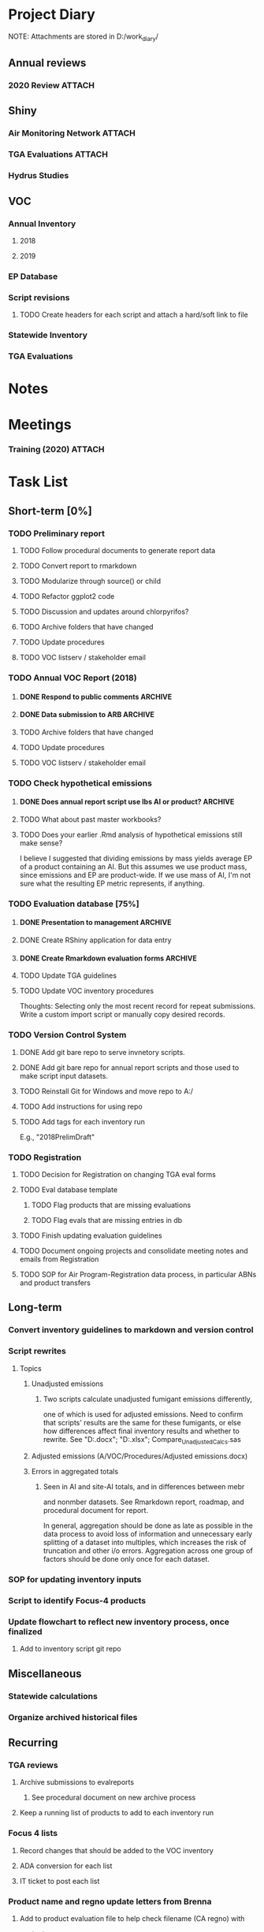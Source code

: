 * Project Diary
NOTE: Attachments are stored in D:/work_diary/
** Annual reviews
*** 2020 Review                                                    :ATTACH:
:PROPERTIES:
:ID:       86557cec-5a38-445e-850b-249dfa3c9a70
:END:
** Shiny
*** Air Monitoring Network                                         :ATTACH:
:PROPERTIES:
:ID:       24b96dcf-fce4-41ea-8f23-f6a459759570
:END:
*** TGA Evaluations                                                :ATTACH:
:PROPERTIES:
:ID:       7b3f0438-8bdc-4314-97ca-df5aa673e949
:END:
*** Hydrus Studies
** VOC
*** Annual Inventory
**** 2018
:PROPERTIES:
:DIR:      ../../../../../../../mnt/d/em/voc/18VOC/
:END:
**** 2019
:PROPERTIES:
:DIR:      ../../../../../../../mnt/d/em/VOC/19VOC/
:END:
*** EP Database
*** Script revisions
**** TODO Create headers for each script and attach a hard/soft link to file
*** Statewide Inventory
:PROPERTIES:
:DIR:      ../../../../../../../mnt/d/_Statewide/
:END:
*** TGA Evaluations

* Notes
* Meetings
*** Training (2020)                                                :ATTACH:
:PROPERTIES:
:ID:       9463d369-5f20-46bb-a474-a9b5b0a3b416
:END:
* Task List
** Short-term [0%]
*** TODO Preliminary report
**** TODO Follow procedural documents to generate report data
**** TODO Convert report to rmarkdown
**** TODO Modularize through source() or child
**** TODO Refactor ggplot2 code
**** TODO Discussion and updates around chlorpyrifos?
**** TODO Archive folders that have changed
**** TODO Update procedures
**** TODO VOC listserv / stakeholder email
*** TODO Annual VOC Report (2018)
**** DONE Respond to public comments                             :ARCHIVE:
***** DONE Read responses to comments from previous reports
****** DONE 2007, Appendix 5
****** DONE 2010, Appendix 4
***** DONE Read OAL guidance on public comments
***** DONE Respond to oral comments on PREC presentation
Available on Youtube as of 6/3/20
***** DONE Respond to written public comments
***** DONE Meet with management to discuss Edgar's suggestions
***** DONE Implement Edgar's revisions to public response
**** DONE Data submission to ARB                                 :ARCHIVE:
CLOSED: [2020-07-16 Thu 15:14]
***** DONE Interpret existing procedures to generate data submission
***** DONE Burn to CD
***** DONE Submit to ARB
**** TODO Archive folders that have changed
**** TODO Update procedures
**** TODO VOC listserv / stakeholder email
*** TODO Check hypothetical emissions
**** DONE Does annual report script use lbs AI or product?       :ARCHIVE:
It uses lbs AI in Rmd report.
**** TODO What about past master workbooks?
**** TODO Does your earlier .Rmd analysis of hypothetical emissions still make sense?
I believe I suggested that dividing emissions by mass yields average
EP of a product containing an AI. But this assumes we use product
mass, since emissions and EP are product-wide. If we use mass of AI,
I'm not sure what the resulting EP metric represents, if anything.
*** TODO Evaluation database [75%]
**** DONE Presentation to management                             :ARCHIVE:
***** DONE Minh suggests including all excluded fields except fo reviewer title
**** DONE Create RShiny application for data entry
**** DONE Create Rmarkdown evaluation forms                      :ARCHIVE:
***** DONE Create long form for Air Program
***** DONE Create abridged form for Registration
**** TODO Update TGA guidelines
**** TODO Update VOC inventory procedures
Thoughts: Selecting only the most recent record for repeat
submissions. Write a custom import script or manually copy desired
records.
*** TODO Version Control System
**** DONE Add git bare repo to serve invnetory scripts.
**** DONE Add git bare repo for annual report scripts and those used to make script input datasets.
**** TODO Reinstall Git for Windows and move repo to A:/
**** TODO Add instructions for using repo
**** TODO Add tags for each inventory run
E.g., "2018PrelimDraft"
*** TODO Registration
**** TODO Decision for Registration on changing TGA eval forms
**** TODO Eval database template
***** TODO Flag products that are missing evaluations
***** TODO Flag evals that are missing entries in db
**** TODO Finish updating evaluation guidelines
**** TODO Document ongoing projects and consolidate meeting notes and emails from Registration
**** TODO SOP for Air Program-Registration data process, in particular ABNs and product transfers
** Long-term
*** Convert inventory guidelines to markdown and version control
*** Script rewrites
**** Topics
***** Unadjusted emissions
****** Two scripts calculate unadjusted fumigant emissions differently,
one of which is used for adjusted emissions. Need to confirm that
scripts' results are the same for these fumigants, or else how
differences affect final inventory results and whether to rewrite.
See "D:\EmissionsCalcs.docx";
"D:\EmissionsCalculationAnalaysis.xlsx";
Compare_Unadjusted_Calcs.sas
***** Adjusted emissions (A/VOC/Procedures/Adjusted emissions.docx)
***** Errors in aggregated totals
****** Seen in AI and site-AI totals, and in differences between mebr
and nonmber datasets. See Rmarkdown report, roadmap, and
procedural document for report.

In general, aggregation should be done as late as possible in
the data process to avoid loss of information and unnecessary
early splitting of a dataset into multiples, which increases
the risk of truncation and other i/o errors. Aggregation
across one group of factors should be done only once for each
dataset.
*** SOP for updating inventory inputs
*** Script to identify Focus-4 products
*** Update flowchart to reflect new inventory process, once finalized
**** Add to inventory script git repo
** Miscellaneous
*** Statewide calculations
*** Organize archived historical files
** Recurring
*** TGA reviews
**** Archive submissions to evalreports
***** See procedural document on new archive process
**** Keep a running list of products to add to each inventory run
*** Focus 4 lists
**** Record changes that should be added to the VOC inventory
**** ADA conversion for each list
**** IT ticket to post each list
*** Product name and regno update letters from Brenna
**** Add to product evaluation file to help check filename (CA regno) with
contents
*** Add and populate bridge-indicator variable in EP database and tracking
sheet
**** For information on past bridges, see evaluations, past tracking
sheets, and comment variables in the EP and tracking sheets
*** Preliminary report
*** Annual report
**** Modify script
**** Run report and check for issues
**** Management edits
**** Executive edits
**** ADA conversion
**** Public comment period
**** Resolve public comments
**** Modify script
**** Run report and check for issues
**** ADA conversion
**** Publish report
